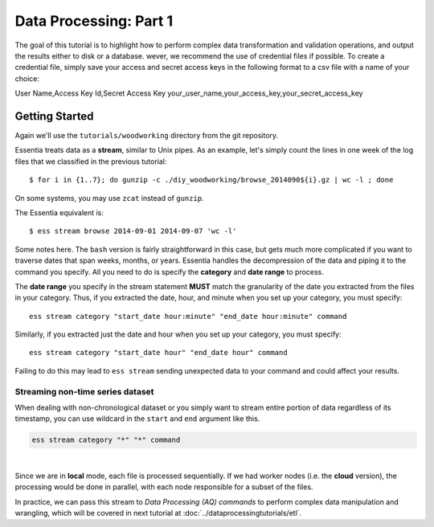 ***********************
Data Processing: Part 1
***********************

The goal of this tutorial is to highlight how to perform complex data transformation and validation operations,
and output the results either to disk or a database. 
wever, we recommend the use of credential files if possible. To create a credential file, simply save your access and secret access keys in the following format to a csv file with a name of your choice:

User Name,Access Key Id,Secret Access Key
your_user_name,your_access_key,your_secret_access_key

Getting Started
===============

Again we'll use the ``tutorials/woodworking`` directory from the git repository.

Essentia treats data as a **stream**, similar to Unix pipes.  As an example, let's simply count the lines in one week of
the log files that we classified in the previous tutorial::

  $ for i in {1..7}; do gunzip -c ./diy_woodworking/browse_2014090${i}.gz | wc -l ; done


On some systems, you may use ``zcat`` instead of ``gunzip``.

The Essentia equivalent is::

  $ ess stream browse 2014-09-01 2014-09-07 'wc -l'

Some notes here.  The ``bash`` version is fairly straightforward in this case, but gets much more complicated if you
want to traverse dates that span weeks, months, or years.  Essentia handles the decompression of the data and
piping it to the command you specify.  All you need to do is specify the **category** and **date range** to process.

The **date range** you specify in the stream statement **MUST** match the granularity of the date you extracted from the files in your category. 
Thus, if you extracted the date, hour, and minute when you set up your category, you must specify:: 

    ess stream category "start_date hour:minute" "end_date hour:minute" command
    
Similarly, if you extracted just the date and hour when you set up your category, you must specify::

    ess stream category "start_date hour" "end_date hour" command
    
Failing to do this may lead to ``ess stream`` sending unexpected data to your command and could affect your results.

Streaming non-time series dataset
#################################

When dealing with non-chronological dataset or you simply want to stream entire portion of data regardless of its timestamp, you can use wildcard in the ``start`` and ``end`` argument like this.

.. highlight:: bash

   ess stream category "*" "*" command

.. code-block:: bash

   ess stream category "*" "*" command

| 
.. this pipe is for extra empty line here between paragrpah.

Since we are in **local** mode, each file is processed sequentially.  If we had worker nodes (i.e. the **cloud** version),
the processing would be done in parallel, with each node responsible for a subset of the files.

In practice, we can pass this stream to *Data Processing (AQ) commands* to perform complex data manipulation and wrangling, which will be covered in next tutorial at :doc:`../dataprocessingtutorials/etl`. 
